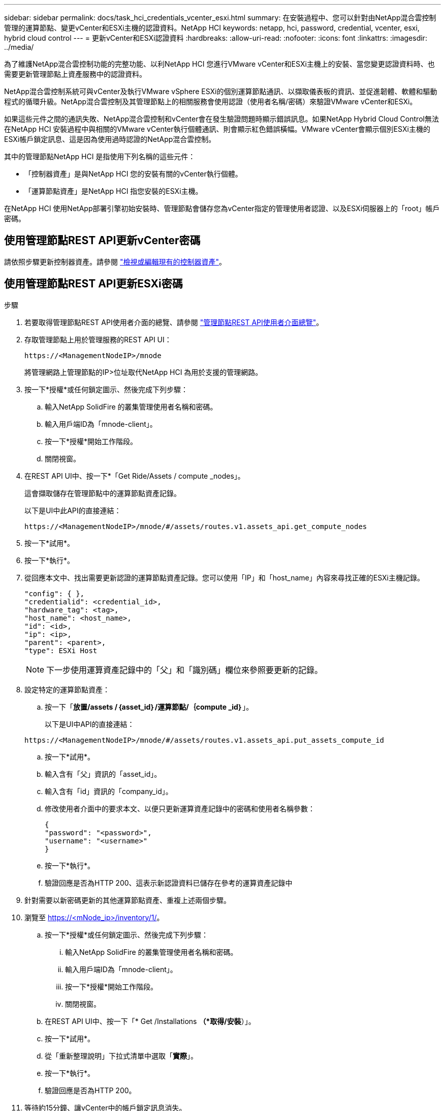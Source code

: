 ---
sidebar: sidebar 
permalink: docs/task_hci_credentials_vcenter_esxi.html 
summary: 在安裝過程中、您可以針對由NetApp混合雲控制管理的運算節點、變更vCenter和ESXi主機的認證資料。NetApp HCI 
keywords: netapp, hci, password, credential, vcenter, esxi, hybrid cloud control 
---
= 更新vCenter和ESXi認證資料
:hardbreaks:
:allow-uri-read: 
:nofooter: 
:icons: font
:linkattrs: 
:imagesdir: ../media/


[role="lead"]
為了維護NetApp混合雲控制功能的完整功能、以利NetApp HCI 您進行VMware vCenter和ESXi主機上的安裝、當您變更認證資料時、也需要更新管理節點上資產服務中的認證資料。

NetApp混合雲控制系統可與vCenter及執行VMware vSphere ESXi的個別運算節點通訊、以擷取儀表板的資訊、並促進韌體、軟體和驅動程式的循環升級。NetApp混合雲控制及其管理節點上的相關服務會使用認證（使用者名稱/密碼）來驗證VMware vCenter和ESXi。

如果這些元件之間的通訊失敗、NetApp混合雲控制和vCenter會在發生驗證問題時顯示錯誤訊息。如果NetApp Hybrid Cloud Control無法在NetApp HCI 安裝過程中與相關的VMware vCenter執行個體通訊、則會顯示紅色錯誤橫幅。VMware vCenter會顯示個別ESXi主機的ESXi帳戶鎖定訊息、這是因為使用過時認證的NetApp混合雲控制。

其中的管理節點NetApp HCI 是指使用下列名稱的這些元件：

* 「控制器資產」是與NetApp HCI 您的安裝有關的vCenter執行個體。
* 「運算節點資產」是NetApp HCI 指您安裝的ESXi主機。


在NetApp HCI 使用NetApp部署引擎初始安裝時、管理節點會儲存您為vCenter指定的管理使用者認證、以及ESXi伺服器上的「root」帳戶密碼。



== 使用管理節點REST API更新vCenter密碼

請依照步驟更新控制器資產。請參閱 link:task_mnode_edit_vcenter_assets.html["檢視或編輯現有的控制器資產"]。



== 使用管理節點REST API更新ESXi密碼

.步驟
. 若要取得管理節點REST API使用者介面的總覽、請參閱 link:task_mnode_work_overview_API.html["管理節點REST API使用者介面總覽"]。
. 存取管理節點上用於管理服務的REST API UI：
+
[listing]
----
https://<ManagementNodeIP>/mnode
----
+
將管理網路上管理節點的IP>位址取代NetApp HCI 為用於支援的管理網路。

. 按一下*授權*或任何鎖定圖示、然後完成下列步驟：
+
.. 輸入NetApp SolidFire 的叢集管理使用者名稱和密碼。
.. 輸入用戶端ID為「mnode-client」。
.. 按一下*授權*開始工作階段。
.. 關閉視窗。


. 在REST API UI中、按一下*「Get Ride/Assets / compute _nodes」。
+
這會擷取儲存在管理節點中的運算節點資產記錄。

+
以下是UI中此API的直接連結：

+
[listing]
----
https://<ManagementNodeIP>/mnode/#/assets/routes.v1.assets_api.get_compute_nodes
----
. 按一下*試用*。
. 按一下*執行*。
. 從回應本文中、找出需要更新認證的運算節點資產記錄。您可以使用「IP」和「host_name」內容來尋找正確的ESXi主機記錄。
+
[listing]
----
"config": { },
"credentialid": <credential_id>,
"hardware_tag": <tag>,
"host_name": <host_name>,
"id": <id>,
"ip": <ip>,
"parent": <parent>,
"type": ESXi Host
----
+

NOTE: 下一步使用運算資產記錄中的「父」和「識別碼」欄位來參照要更新的記錄。

. 設定特定的運算節點資產：
+
.. 按一下「*放置/assets /｛asset_id｝/運算節點/｛compute _id｝*」。
+
以下是UI中API的直接連結：

+
[listing]
----
https://<ManagementNodeIP>/mnode/#/assets/routes.v1.assets_api.put_assets_compute_id
----
.. 按一下*試用*。
.. 輸入含有「父」資訊的「asset_id」。
.. 輸入含有「id」資訊的「company_id」。
.. 修改使用者介面中的要求本文、以便只更新運算資產記錄中的密碼和使用者名稱參數：
+
[listing]
----
{
"password": "<password>",
"username": "<username>"
}
----
.. 按一下*執行*。
.. 驗證回應是否為HTTP 200、這表示新認證資料已儲存在參考的運算資產記錄中


. 針對需要以新密碼更新的其他運算節點資產、重複上述兩個步驟。
. 瀏覽至 https://<mNode_ip>/inventory/1/[]。
+
.. 按一下*授權*或任何鎖定圖示、然後完成下列步驟：
+
... 輸入NetApp SolidFire 的叢集管理使用者名稱和密碼。
... 輸入用戶端ID為「mnode-client」。
... 按一下*授權*開始工作階段。
... 關閉視窗。


.. 在REST API UI中、按一下「* Get /Installations *（*取得/安裝*）」。
.. 按一下*試用*。
.. 從「重新整理說明」下拉式清單中選取「*實際*」。
.. 按一下*執行*。
.. 驗證回應是否為HTTP 200。


. 等待約15分鐘、讓vCenter中的帳戶鎖定訊息消失。


[discrete]
== 如需詳細資訊、請參閱

* https://docs.netapp.com/us-en/vcp/index.html["vCenter Server的VMware vCenter外掛程式NetApp Element"^]
* https://www.netapp.com/hybrid-cloud/hci-documentation/["參考資源頁面NetApp HCI"^]

